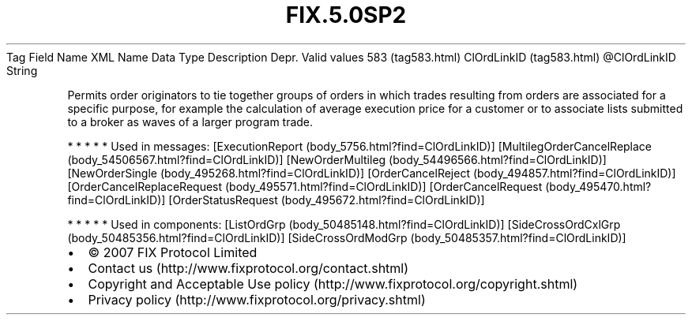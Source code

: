 .TH FIX.5.0SP2 "" "" "Tag #583"
Tag
Field Name
XML Name
Data Type
Description
Depr.
Valid values
583 (tag583.html)
ClOrdLinkID (tag583.html)
\@ClOrdLinkID
String
.PP
Permits order originators to tie together groups of orders in which
trades resulting from orders are associated for a specific purpose,
for example the calculation of average execution price for a
customer or to associate lists submitted to a broker as waves of a
larger program trade.
.PP
   *   *   *   *   *
Used in messages:
[ExecutionReport (body_5756.html?find=ClOrdLinkID)]
[MultilegOrderCancelReplace (body_54506567.html?find=ClOrdLinkID)]
[NewOrderMultileg (body_54496566.html?find=ClOrdLinkID)]
[NewOrderSingle (body_495268.html?find=ClOrdLinkID)]
[OrderCancelReject (body_494857.html?find=ClOrdLinkID)]
[OrderCancelReplaceRequest (body_495571.html?find=ClOrdLinkID)]
[OrderCancelRequest (body_495470.html?find=ClOrdLinkID)]
[OrderStatusRequest (body_495672.html?find=ClOrdLinkID)]
.PP
   *   *   *   *   *
Used in components:
[ListOrdGrp (body_50485148.html?find=ClOrdLinkID)]
[SideCrossOrdCxlGrp (body_50485356.html?find=ClOrdLinkID)]
[SideCrossOrdModGrp (body_50485357.html?find=ClOrdLinkID)]

.PD 0
.P
.PD

.PP
.PP
.IP \[bu] 2
© 2007 FIX Protocol Limited
.IP \[bu] 2
Contact us (http://www.fixprotocol.org/contact.shtml)
.IP \[bu] 2
Copyright and Acceptable Use policy (http://www.fixprotocol.org/copyright.shtml)
.IP \[bu] 2
Privacy policy (http://www.fixprotocol.org/privacy.shtml)
